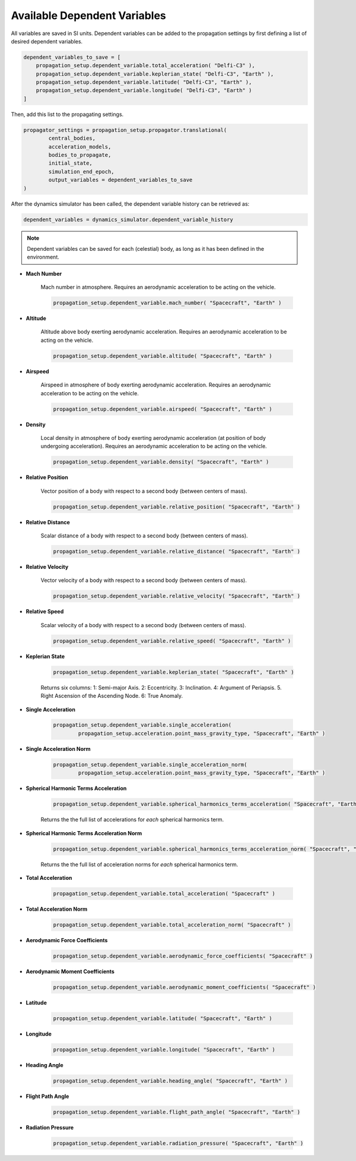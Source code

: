 .. _available_dependent_variables:

Available Dependent Variables
#############################

All variables are saved in SI units. Dependent variables can be added to the propagation settings by first defining a list of desired dependent variables.


.. code-block:: python
      
    dependent_variables_to_save = [
        propagation_setup.dependent_variable.total_acceleration( "Delfi-C3" ),
        propagation_setup.dependent_variable.keplerian_state( "Delfi-C3", "Earth" ),
        propagation_setup.dependent_variable.latitude( "Delfi-C3", "Earth" ),
        propagation_setup.dependent_variable.longitude( "Delfi-C3", "Earth" )
    ]

Then, add this list to the propagating settings.

.. code-block:: python

    propagator_settings = propagation_setup.propagator.translational(
	    central_bodies,
	    acceleration_models,
	    bodies_to_propagate,
	    initial_state,
	    simulation_end_epoch,
	    output_variables = dependent_variables_to_save
    )

After the dynamics simulator has been called, the dependent variable history can be retrieved as:

.. code-block:: python

	dependent_variables = dynamics_simulator.dependent_variable_history

.. note::

	Dependent variables can be saved for each (celestial) body, as long as it has been defined in the environment.

- **Mach Number**

	Mach number in atmosphere. Requires an aerodynamic acceleration to be acting on the vehicle.

	.. code-block:: python

		 propagation_setup.dependent_variable.mach_number( "Spacecraft", "Earth" )

- **Altitude** 

	Altitude above body exerting aerodynamic acceleration. Requires an aerodynamic acceleration to be acting on the vehicle.

	.. code-block:: python

		propagation_setup.dependent_variable.altitude( "Spacecraft", "Earth" )

- **Airspeed**
	
	Airspeed in atmosphere of body exerting aerodynamic acceleration. Requires an aerodynamic acceleration to be acting on the vehicle.

	.. code-block:: python

		propagation_setup.dependent_variable.airspeed( "Spacecraft", "Earth" )

- **Density**

	Local density in atmosphere of body exerting aerodynamic acceleration (at position of body undergoing acceleration). Requires an aerodynamic acceleration to be acting on the vehicle. 

	.. code-block:: python

		propagation_setup.dependent_variable.density( "Spacecraft", "Earth" )

- **Relative Position**

	Vector position of a body with respect to a second body (between centers of mass).

	.. code-block:: python

		propagation_setup.dependent_variable.relative_position( "Spacecraft", "Earth" )

- **Relative Distance**

	Scalar distance of a body with respect to a second body (between centers of mass). 

	.. code-block:: python

		propagation_setup.dependent_variable.relative_distance( "Spacecraft", "Earth" )

- **Relative Velocity**

	Vector velocity of a body with respect to a second body (between centers of mass).

	.. code-block:: python

		propagation_setup.dependent_variable.relative_velocity( "Spacecraft", "Earth" )

- **Relative Speed**

	Scalar velocity of a body with respect to a second body (between centers of mass).

	.. code-block:: python

		propagation_setup.dependent_variable.relative_speed( "Spacecraft", "Earth" )

- **Keplerian State**

	.. code-block:: python

		propagation_setup.dependent_variable.keplerian_state( "Spacecraft", "Earth" )


	Returns six columns:
	1: Semi-major Axis. 2: Eccentricity. 3: Inclination. 4: Argument of Periapsis. 5. Right Ascension of the Ascending Node. 6: True Anomaly.

- **Single Acceleration**

	.. code-block:: python

		propagation_setup.dependent_variable.single_acceleration( 
			propagation_setup.acceleration.point_mass_gravity_type, "Spacecraft", "Earth" )

- **Single Acceleration Norm**

	.. code-block:: python

		propagation_setup.dependent_variable.single_acceleration_norm( 
			propagation_setup.acceleration.point_mass_gravity_type, "Spacecraft", "Earth" )

- **Spherical Harmonic Terms Acceleration**

	.. code-block:: python

		propagation_setup.dependent_variable.spherical_harmonics_terms_acceleration( "Spacecraft", "Earth", (2,2) )

	Returns the the full list of accelerations for *each* spherical harmonics term.

- **Spherical Harmonic Terms Acceleration Norm**

	.. code-block:: python

		propagation_setup.dependent_variable.spherical_harmonics_terms_acceleration_norm( "Spacecraft", "Earth", (2,2) )

	Returns the the full list of acceleration norms for *each* spherical harmonics term.

- **Total Acceleration**

	.. code-block:: python

		propagation_setup.dependent_variable.total_acceleration( "Spacecraft" )

- **Total Acceleration Norm**

	.. code-block:: python

		propagation_setup.dependent_variable.total_acceleration_norm( "Spacecraft" )

- **Aerodynamic Force Coefficients**

	.. code-block:: python

		propagation_setup.dependent_variable.aerodynamic_force_coefficients( "Spacecraft" )

- **Aerodynamic Moment Coefficients**

	.. code-block:: python

		propagation_setup.dependent_variable.aerodynamic_moment_coefficients( "Spacecraft" )

- **Latitude**

	.. code-block:: python

		propagation_setup.dependent_variable.latitude( "Spacecraft", "Earth" )

- **Longitude**

	.. code-block:: python

		propagation_setup.dependent_variable.longitude( "Spacecraft", "Earth" )

- **Heading Angle**

	.. code-block:: python

		propagation_setup.dependent_variable.heading_angle( "Spacecraft", "Earth" )

- **Flight Path Angle**

	.. code-block:: python

		propagation_setup.dependent_variable.flight_path_angle( "Spacecraft", "Earth" )

- **Radiation Pressure**

	.. code-block:: python

		propagation_setup.dependent_variable.radiation_pressure( "Spacecraft", "Earth" )


      


